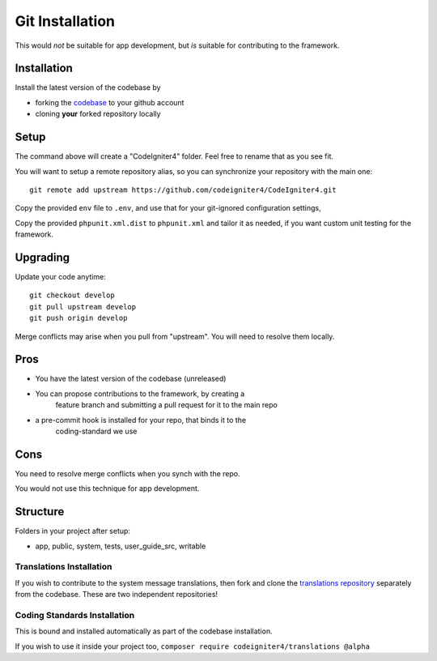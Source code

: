 Git Installation
###############################################################################

This would *not* be suitable for app development, but *is* suitable
for contributing to the framework.

Installation
-------------------------------------------------------

Install the latest version of the codebase by

- forking the `codebase  <https://github.com/codeigniter4/CodeIgniter4>`_ to your github account
- cloning **your** forked repository locally

Setup
-------------------------------------------------------

The command above will create a "CodeIgniter4" folder.
Feel free to rename that as you see fit.

You will want to setup a remote repository alias, so you can synchronize
your repository with the main one::

    git remote add upstream https://github.com/codeigniter4/CodeIgniter4.git

Copy the provided ``env`` file to ``.env``, and use that for your git-ignored configuration settings,

Copy the provided ``phpunit.xml.dist`` to ``phpunit.xml`` and tailor it as needed,
if you want custom unit testing for the framework.

Upgrading
-------------------------------------------------------

Update your code anytime::

    git checkout develop
    git pull upstream develop
    git push origin develop

Merge conflicts may arise when you pull from "upstream". 
You will need to resolve them locally.

Pros
-------------------------------------------------------

- You have the latest version of the codebase (unreleased)
- You can propose contributions to the framework, by creating a 
    feature branch and submitting a pull request for it to the main repo
- a pre-commit hook is installed for your repo, that binds it to the
    coding-standard we use

Cons
-------------------------------------------------------

You need to resolve merge conflicts when you synch with the repo.

You would not use this technique for app development.

Structure
-------------------------------------------------------

Folders in your project after setup:

- app, public, system, tests, user_guide_src, writable


Translations Installation
============================================================

If you wish to contribute to the system message translations,
then fork and clone the `translations repository
<https://github.com/codeigniter4/translations>`_ separately from the codebase. 
These are two independent repositories!


Coding Standards Installation
============================================================

This is bound and installed automatically as part of the
codebase installation.

If you wish to use it inside your project too,
``composer require codeigniter4/translations @alpha``